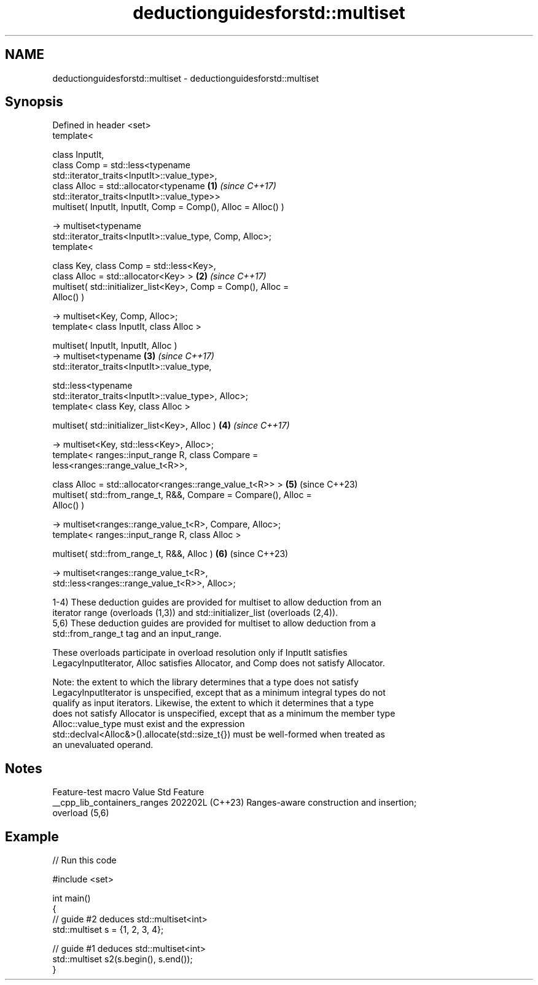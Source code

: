 .TH deductionguidesforstd::multiset 3 "2024.06.10" "http://cppreference.com" "C++ Standard Libary"
.SH NAME
deductionguidesforstd::multiset \- deductionguidesforstd::multiset

.SH Synopsis
   Defined in header <set>
   template<

       class InputIt,
       class Comp = std::less<typename
   std::iterator_traits<InputIt>::value_type>,
       class Alloc = std::allocator<typename                          \fB(1)\fP \fI(since C++17)\fP
   std::iterator_traits<InputIt>::value_type>>
   multiset( InputIt, InputIt, Comp = Comp(), Alloc = Alloc() )

       -> multiset<typename
   std::iterator_traits<InputIt>::value_type, Comp, Alloc>;
   template<

       class Key, class Comp = std::less<Key>,
       class Alloc = std::allocator<Key> >                            \fB(2)\fP \fI(since C++17)\fP
   multiset( std::initializer_list<Key>, Comp = Comp(), Alloc =
   Alloc() )

       -> multiset<Key, Comp, Alloc>;
   template< class InputIt, class Alloc >

   multiset( InputIt, InputIt, Alloc )
       -> multiset<typename                                           \fB(3)\fP \fI(since C++17)\fP
   std::iterator_traits<InputIt>::value_type,

                   std::less<typename
   std::iterator_traits<InputIt>::value_type>, Alloc>;
   template< class Key, class Alloc >

   multiset( std::initializer_list<Key>, Alloc )                      \fB(4)\fP \fI(since C++17)\fP

       -> multiset<Key, std::less<Key>, Alloc>;
   template< ranges::input_range R, class Compare =
   less<ranges::range_value_t<R>>,

             class Alloc = std::allocator<ranges::range_value_t<R>> > \fB(5)\fP (since C++23)
   multiset( std::from_range_t, R&&, Compare = Compare(), Alloc =
   Alloc() )

       -> multiset<ranges::range_value_t<R>, Compare, Alloc>;
   template< ranges::input_range R, class Alloc >

   multiset( std::from_range_t, R&&, Alloc )                          \fB(6)\fP (since C++23)

       -> multiset<ranges::range_value_t<R>,
   std::less<ranges::range_value_t<R>>, Alloc>;

   1-4) These deduction guides are provided for multiset to allow deduction from an
   iterator range (overloads (1,3)) and std::initializer_list (overloads (2,4)).
   5,6) These deduction guides are provided for multiset to allow deduction from a
   std::from_range_t tag and an input_range.

   These overloads participate in overload resolution only if InputIt satisfies
   LegacyInputIterator, Alloc satisfies Allocator, and Comp does not satisfy Allocator.

   Note: the extent to which the library determines that a type does not satisfy
   LegacyInputIterator is unspecified, except that as a minimum integral types do not
   qualify as input iterators. Likewise, the extent to which it determines that a type
   does not satisfy Allocator is unspecified, except that as a minimum the member type
   Alloc::value_type must exist and the expression
   std::declval<Alloc&>().allocate(std::size_t{}) must be well-formed when treated as
   an unevaluated operand.

.SH Notes

       Feature-test macro       Value    Std                   Feature
   __cpp_lib_containers_ranges 202202L (C++23) Ranges-aware construction and insertion;
                                               overload (5,6)

.SH Example


// Run this code

 #include <set>

 int main()
 {
     // guide #2 deduces std::multiset<int>
     std::multiset s = {1, 2, 3, 4};

     // guide #1 deduces std::multiset<int>
     std::multiset s2(s.begin(), s.end());
 }
